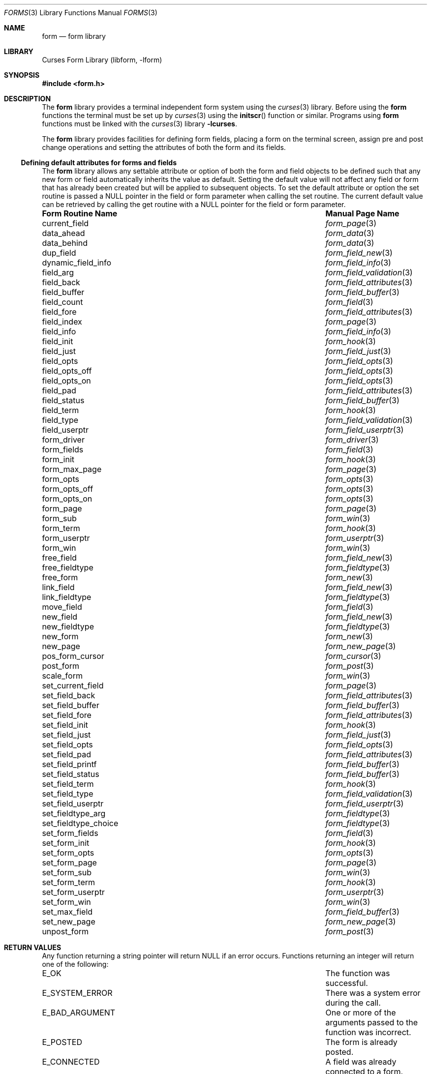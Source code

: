 .\"	$NetBSD: forms.3,v 1.16 2004/11/24 12:09:13 wiz Exp $
.\"
.\" Copyright (c) 2001
.\"	Brett Lymn - blymn@baea.com.au, brett_lymn@yahoo.com.au
.\"
.\" This code is donated to The NetBSD Foundation by the author.
.\"
.\" Redistribution and use in source and binary forms, with or without
.\" modification, are permitted provided that the following conditions
.\" are met:
.\" 1. Redistributions of source code must retain the above copyright
.\"    notice, this list of conditions and the following disclaimer.
.\" 2. Redistributions in binary form must reproduce the above copyright
.\"    notice, this list of conditions and the following disclaimer in the
.\"    documentation and/or other materials provided with the distribution.
.\" 3. The name of the Author may not be used to endorse or promote
.\"    products derived from this software without specific prior written
.\"    permission.
.\"
.\" THIS SOFTWARE IS PROVIDED BY THE AUTHOR ``AS IS'' AND
.\" ANY EXPRESS OR IMPLIED WARRANTIES, INCLUDING, BUT NOT LIMITED TO, THE
.\" IMPLIED WARRANTIES OF MERCHANTABILITY AND FITNESS FOR A PARTICULAR PURPOSE
.\" ARE DISCLAIMED.  IN NO EVENT SHALL THE AUTHOR BE LIABLE
.\" FOR ANY DIRECT, INDIRECT, INCIDENTAL, SPECIAL, EXEMPLARY, OR CONSEQUENTIAL
.\" DAMAGES (INCLUDING, BUT NOT LIMITED TO, PROCUREMENT OF SUBSTITUTE GOODS
.\" OR SERVICES; LOSS OF USE, DATA, OR PROFITS; OR BUSINESS INTERRUPTION)
.\" HOWEVER CAUSED AND ON ANY THEORY OF LIABILITY, WHETHER IN CONTRACT, STRICT
.\" LIABILITY, OR TORT (INCLUDING NEGLIGENCE OR OTHERWISE) ARISING IN ANY WAY
.\" OUT OF THE USE OF THIS SOFTWARE, EVEN IF ADVISED OF THE POSSIBILITY OF
.\" SUCH DAMAGE.
.\"
.Dd November 24, 2004
.Dt FORMS 3
.Os
.Sh NAME
.Nm form
.Nd form library
.Sh LIBRARY
.Lb libform
.Sh SYNOPSIS
.In form.h
.Sh DESCRIPTION
The
.Nm
library provides a terminal independent form system using the
.Xr curses 3
library.
Before using the
.Nm
functions the terminal must be set up by
.Xr curses 3
using the
.Fn initscr
function or similar.
Programs using
.Nm
functions must be linked with the
.Xr curses 3
library
.Fl lcurses .
.Pp
The
.Nm
library provides facilities for defining form fields, placing a form on the
terminal screen, assign pre and post change operations and setting the
attributes of both the form and its fields.
.Ss Defining default attributes for forms and fields
The
.Nm
library allows any settable attribute or option of both the form and field
objects to be defined such that any new form or field automatically inherits
the value as default.
Setting the default value will not affect any field or
form that has already been created but will be applied to subsequent objects.
To set the default attribute or option the set routine is passed a
.Dv NULL
pointer in the field or form parameter when calling the set routine.
The current default value can be retrieved by calling the get routine with a
.Dv NULL
pointer for the field or form parameter.
.Pp
.Bl -column set_fieldtype_choiceXX
.It Sy "Form Routine Name" Ta Sy "Manual Page Name"
.It current_field Ta Xr form_page 3
.It data_ahead Ta Xr form_data 3
.It data_behind Ta Xr form_data 3
.It dup_field Ta Xr form_field_new 3
.It dynamic_field_info Ta Xr form_field_info 3
.It field_arg Ta Xr form_field_validation 3
.It field_back Ta Xr form_field_attributes 3
.It field_buffer Ta Xr form_field_buffer 3
.It field_count Ta Xr form_field 3
.It field_fore Ta Xr form_field_attributes 3
.It field_index Ta Xr form_page 3
.It field_info Ta Xr form_field_info 3
.It field_init Ta Xr form_hook 3
.It field_just Ta Xr form_field_just 3
.It field_opts Ta Xr form_field_opts 3
.It field_opts_off Ta Xr form_field_opts 3
.It field_opts_on Ta Xr form_field_opts 3
.It field_pad Ta Xr form_field_attributes 3
.It field_status Ta Xr form_field_buffer 3
.It field_term Ta Xr form_hook 3
.It field_type Ta Xr form_field_validation 3
.It field_userptr Ta Xr form_field_userptr 3
.It form_driver Ta Xr form_driver 3
.It form_fields Ta Xr form_field 3
.It form_init Ta Xr form_hook 3
.It form_max_page Ta Xr form_page 3
.It form_opts Ta Xr form_opts 3
.It form_opts_off Ta Xr form_opts 3
.It form_opts_on Ta Xr form_opts 3
.It form_page Ta Xr form_page 3
.It form_sub Ta Xr form_win 3
.It form_term Ta Xr form_hook 3
.It form_userptr Ta Xr form_userptr 3
.It form_win Ta Xr form_win 3
.It free_field Ta Xr form_field_new 3
.It free_fieldtype Ta Xr form_fieldtype 3
.It free_form Ta Xr form_new 3
.It link_field Ta Xr form_field_new 3
.It link_fieldtype Ta Xr form_fieldtype 3
.It move_field Ta Xr form_field 3
.It new_field Ta Xr form_field_new 3
.It new_fieldtype Ta Xr form_fieldtype 3
.It new_form Ta Xr form_new 3
.It new_page Ta Xr form_new_page 3
.It pos_form_cursor Ta Xr form_cursor 3
.It post_form Ta Xr form_post 3
.It scale_form Ta Xr form_win 3
.It set_current_field Ta Xr form_page 3
.It set_field_back Ta Xr form_field_attributes 3
.It set_field_buffer Ta Xr form_field_buffer 3
.It set_field_fore Ta Xr form_field_attributes 3
.It set_field_init Ta Xr form_hook 3
.It set_field_just Ta Xr form_field_just 3
.It set_field_opts Ta Xr form_field_opts 3
.It set_field_pad Ta Xr form_field_attributes 3
.It set_field_printf Ta Xr form_field_buffer 3
.It set_field_status Ta Xr form_field_buffer 3
.It set_field_term Ta Xr form_hook 3
.It set_field_type Ta Xr form_field_validation 3
.It set_field_userptr Ta Xr form_field_userptr 3
.It set_fieldtype_arg Ta Xr form_fieldtype 3
.It set_fieldtype_choice Ta Xr form_fieldtype 3
.It set_form_fields Ta Xr form_field 3
.It set_form_init Ta Xr form_hook 3
.It set_form_opts Ta Xr form_opts 3
.It set_form_page Ta Xr form_page 3
.It set_form_sub Ta Xr form_win 3
.It set_form_term Ta Xr form_hook 3
.It set_form_userptr Ta Xr form_userptr 3
.It set_form_win Ta Xr form_win 3
.It set_max_field Ta Xr form_field_buffer 3
.It set_new_page Ta Xr form_new_page 3
.It unpost_form Ta Xr form_post 3
.El
.Sh RETURN VALUES
Any function returning a string pointer will return
.Dv NULL
if an error occurs.
Functions returning an integer will return one of the following:
.Bl -column set_fieldtype_choiceXX
.It Dv E_OK Ta No The function was successful.
.It Dv E_SYSTEM_ERROR Ta No There was a system error during the call.
.It Dv E_BAD_ARGUMENT Ta No One or more of the arguments passed to \
the function was incorrect.
.It Dv E_POSTED Ta No The form is already posted.
.It Dv E_CONNECTED Ta No A field was already connected to a form.
.It Dv E_BAD_STATE Ta No The function was called from within an \
initialization or termination routine.
.It Dv E_NO_ROOM Ta No The form does not fit within the subwindow.
.It Dv E_NOT_POSTED Ta No The form is not posted.
.It Dv E_UNKNOWN_COMMAND Ta No The form driver does not recognize the \
request passed to it.
.It Dv E_NOT_SELECTABLE Ta No The field could not be selected.
.It Dv E_NOT_CONNECTED Ta No The field is not connected to a form.
.It Dv E_REQUEST_DENIED Ta No The form driver could not process the request.
.It Dv E_INVALID_FIELD Ta No The field is invalid.
.It Dv E_CURRENT Ta No The field is the active one on the form.
.El
.Sh SEE ALSO
.Xr curses 3 ,
.Xr menus 3
.Sh NOTES
This implementation of the forms library does depart in behavior
subtly from the original AT&T implementation.
Some of the more notable departures are:
.Pp
.Bl -tag -width "The TAB character" -compact
.It field wrapping
For multi-line fields the data will be wrapped as it is entered, this
does not happen in the AT&T implementation.
.It buffer 0
In this implementation, the contents of buffer 0 are always current
regardless of whether the field has been validated or not.
.It circular fields
In the AT&T implementation fields are circular on a page, that is, a
next field from the last field will go to the first field on the
current page.
In this implementation a next field request on the last
field of a page will result in the forms library positioning the
cursor on the first field of the next page.
If the field is the last
field in the form then going to the next field will be denied, in the
AT&T it would result in the cursor being placed on the first field of
the first page.
.It buffer returns
In this implementation only the data entered by the user in the form
field will be returned, unlike the AT&T library which would return the
contents of the field padded to the size of the field with the pad
character.
.It The TAB character
The handling of the TAB character in fields varies between
implementations.
In ncurses attempting to set a field contents with a
string containing a TAB will result in an error and will not allow a
TAB to be entered into a field.
The AT&T library statically
converts tabs to the equivalent number of spaces when the field buffer
is set but the form driver will not allow a TAB to be inserted into
the field buffer.
This implementation allows TAB when setting the
field buffer and also will allow TAB to be inserted into a field
buffer via the form driver and correctly calculates the cursor
position allowing for expansion of the TAB character.
.It set_field_printf
This function is a
.Nx
extension and must not be used in portable code.
.It Dv O_REFORMAT
This field option is a
.Nx
extension and must not be used in portable code.
.El
